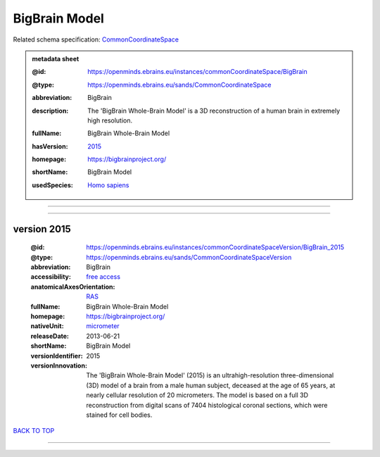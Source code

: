 ##############
BigBrain Model
##############

Related schema specification: `CommonCoordinateSpace <https://openminds-documentation.readthedocs.io/en/latest/specifications/SANDS/atlas/commonCoordinateSpace.html>`_

.. admonition:: metadata sheet

   :@id: https://openminds.ebrains.eu/instances/commonCoordinateSpace/BigBrain
   :@type: https://openminds.ebrains.eu/sands/CommonCoordinateSpace
   :abbreviation: BigBrain
   :description: The 'BigBrain Whole-Brain Model' is a 3D reconstruction of a human brain in extremely high resolution.
   :fullName: BigBrain Whole-Brain Model
   :hasVersion: | `2015 <https://openminds-documentation.readthedocs.io/en/latest/libraries/commonCoordinateSpaces/BigBrain%20Model.html#version-2015>`_
   :homepage: https://bigbrainproject.org/
   :shortName: BigBrain Model
   :usedSpecies: `Homo sapiens <https://openminds-documentation.readthedocs.io/en/latest/libraries/terminologies/species.html#homosapiens>`_

------------

------------

version 2015
############

   :@id: https://openminds.ebrains.eu/instances/commonCoordinateSpaceVersion/BigBrain_2015
   :@type: https://openminds.ebrains.eu/sands/CommonCoordinateSpaceVersion
   :abbreviation: BigBrain
   :accessibility: `free access <https://openminds-documentation.readthedocs.io/en/latest/libraries/terminologies/productAccessibility.html#freeaccess>`_
   :anatomicalAxesOrientation: `RAS <https://openminds-documentation.readthedocs.io/en/latest/libraries/terminologies/anatomicalAxesOrientation.html#ras>`_
   :fullName: BigBrain Whole-Brain Model
   :homepage: https://bigbrainproject.org/
   :nativeUnit: `micrometer <https://openminds-documentation.readthedocs.io/en/latest/libraries/terminologies/UnitOfMeasurement.html#micrometer>`_
   :releaseDate: 2013-06-21
   :shortName: BigBrain Model
   :versionIdentifier: 2015
   :versionInnovation: The 'BigBrain Whole-Brain Model' (2015) is an ultrahigh-resolution three-dimensional (3D) model of a brain from a male human subject, deceased at the age of 65 years, at nearly cellular resolution of 20 micrometers. The model is based on a full 3D reconstruction from digital scans of 7404 histological coronal sections, which were stained for cell bodies.

`BACK TO TOP <BigBrain Model_>`_

------------

